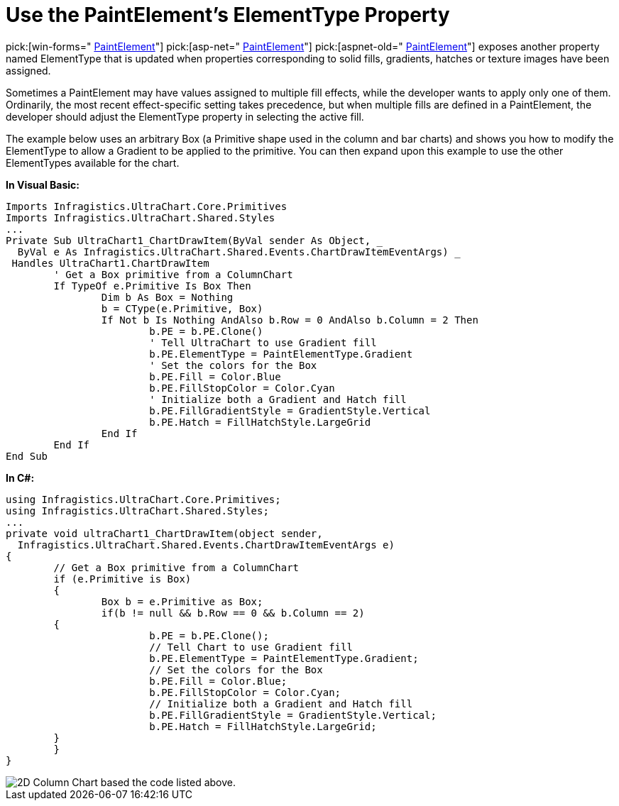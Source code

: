 ﻿////

|metadata|
{
    "name": "chart-use-the-paintelements-elementtype-property",
    "controlName": ["{WawChartName}"],
    "tags": [],
    "guid": "{2EED04F6-BE61-42AD-9B26-AECD00C50217}",  
    "buildFlags": [],
    "createdOn": "2006-12-04T00:00:00Z"
}
|metadata|
////

= Use the PaintElement's ElementType Property

pick:[win-forms=" link:infragistics4.win.ultrawinchart.v{ProductVersion}~infragistics.ultrachart.resources.appearance.paintelement.html[PaintElement]"]  pick:[asp-net=" link:infragistics4.webui.ultrawebchart.v{ProductVersion}~infragistics.ultrachart.resources.appearance.paintelement.html[PaintElement]"]  pick:[aspnet-old=" link:infragistics4.webui.ultrawebchart.v{ProductVersion}~infragistics.ultrachart.resources.appearance.paintelement.html[PaintElement]"]  exposes another property named ElementType that is updated when properties corresponding to solid fills, gradients, hatches or texture images have been assigned.

Sometimes a PaintElement may have values assigned to multiple fill effects, while the developer wants to apply only one of them. Ordinarily, the most recent effect-specific setting takes precedence, but when multiple fills are defined in a PaintElement, the developer should adjust the ElementType property in selecting the active fill.

The example below uses an arbitrary Box (a Primitive shape used in the column and bar charts) and shows you how to modify the ElementType to allow a Gradient to be applied to the primitive. You can then expand upon this example to use the other ElementTypes available for the chart.

*In Visual Basic:*

----
Imports Infragistics.UltraChart.Core.Primitives
Imports Infragistics.UltraChart.Shared.Styles
...
Private Sub UltraChart1_ChartDrawItem(ByVal sender As Object, _
  ByVal e As Infragistics.UltraChart.Shared.Events.ChartDrawItemEventArgs) _
 Handles UltraChart1.ChartDrawItem
	' Get a Box primitive from a ColumnChart
	If TypeOf e.Primitive Is Box Then
		Dim b As Box = Nothing
		b = CType(e.Primitive, Box)
		If Not b Is Nothing AndAlso b.Row = 0 AndAlso b.Column = 2 Then
			b.PE = b.PE.Clone()
			' Tell UltraChart to use Gradient fill
			b.PE.ElementType = PaintElementType.Gradient
			' Set the colors for the Box
			b.PE.Fill = Color.Blue
			b.PE.FillStopColor = Color.Cyan
			' Initialize both a Gradient and Hatch fill
			b.PE.FillGradientStyle = GradientStyle.Vertical
			b.PE.Hatch = FillHatchStyle.LargeGrid
		End If
	End If
End Sub
----

*In C#:*

----
using Infragistics.UltraChart.Core.Primitives;
using Infragistics.UltraChart.Shared.Styles;
...
private void ultraChart1_ChartDrawItem(object sender, 
  Infragistics.UltraChart.Shared.Events.ChartDrawItemEventArgs e)
{
	// Get a Box primitive from a ColumnChart
	if (e.Primitive is Box)
	{
		Box b = e.Primitive as Box;
		if(b != null && b.Row == 0 && b.Column == 2)
        {
			b.PE = b.PE.Clone();
			// Tell Chart to use Gradient fill
			b.PE.ElementType = PaintElementType.Gradient;
			// Set the colors for the Box
			b.PE.Fill = Color.Blue;
			b.PE.FillStopColor = Color.Cyan;
			// Initialize both a Gradient and Hatch fill
			b.PE.FillGradientStyle = GradientStyle.Vertical;
			b.PE.Hatch = FillHatchStyle.LargeGrid;
        }
	}
}
----

image::images/Chart_Use_the_PaintElements_ElementType_Property_01.png[2D Column Chart based the code listed above.]